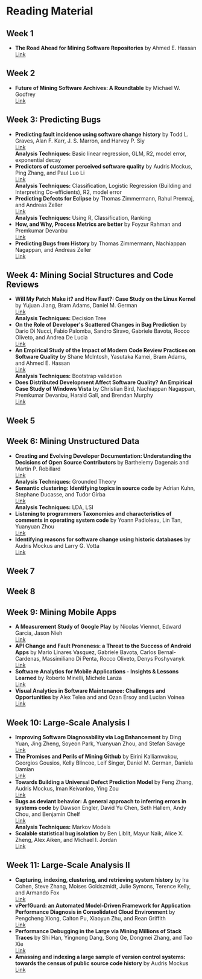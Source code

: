 * Reading Material
** Week 1
- *The Road Ahead for Mining Software Repositories* by Ahmed E. Hassan
  @@html:<br>@@
  [[http://research.cs.queensu.ca/~ahmed/home/teaching/CISC880/F16/presentations/MSRTheRoadAhead_ICSM2008_Ahmed_Hassan.pdf][Link]]
** Week 2
- *Future of Mining Software Archives: A Roundtable* by Michael W. Godfrey
  @@html:<br>@@
  [[http://plg2.cs.uwaterloo.ca/~migod/papers/2009/IEEE-Software-MSR-rountable.pdf][Link]]
** Week 3: Predicting Bugs
- *Predicting fault incidence using software change history* by Todd L. Graves, Alan F. Karr, J. S. Marron, and Harvey P. Siy
  @@html:<br>@@
  [[http://research.cs.queensu.ca/~ahmed/home/teaching/CISC880/F16/papers/FaultIncidence_TSE2000.pdf][Link]]
  @@html:<br>@@
  *Analysis Techniques:* Basic linear regression, GLM, R2, model error, exponential decay
- *Predictors of customer perceived software quality* by Audris Mockus, Ping Zhang, and Paul Luo Li
  @@html:<br>@@
  [[http://research.cs.queensu.ca/~ahmed/home/teaching/CISC880/F16/papers/PerceivedQuality_ICSE2005.pdf][Link]]
  @@html:<br>@@
  *Analysis Techniques:* Classification, Logistic Regression (Building and Interpreting Co-efficients), R2, model error
- *Predicting Defects for Eclipse* by Thomas Zimmermann, Rahul Premraj, and Andreas Zeller
  @@html:<br>@@
  [[http://research.cs.queensu.ca/~ahmed/home/teaching/CISC880/F16/papers/promise2007-dataset-20a.pdf][Link]]
  @@html:<br>@@
  *Analysis Techniques:* Using R, Classification, Ranking
- *How, and Why, Process Metrics are better* by Foyzur Rahman and Premkumar Devanbu
  @@html:<br>@@
  [[http://research.cs.queensu.ca/~ahmed/home/teaching/CISC880/F16/papers/HowAndWhyProcessMetricsAreBetter.pdf][Link]]
  @@html:<br>@@
- *Predicting Bugs from History* by Thomas Zimmermann, Nachiappan Nagappan, and Andreas Zeller
  @@html:<br>@@
  [[http://research.cs.queensu.ca/~ahmed/home/teaching/CISC880/F16/papers/PredictingBugs_EvolutionBook.pdf][Link]]
  @@html:<br>@@
** Week 4: Mining Social Structures and Code Reviews
- *Will My Patch Make it? and How Fast?: Case Study on the Linux Kernel* by Yujuan Jiang, Bram Adams, Daniel M. German
  @@html:<br>@@
  [[http://research.cs.queensu.ca/~ahmed/home/teaching/CISC880/F16/papers/LinuxPatch_MSR2013.pdf][Link]]
  @@html:<br>@@
  *Analysis Techniques:* Decision Tree
- *On the Role of Developer's Scattered Changes in Bug Prediction* by Dario Di Nucci, Fabio Palomba, Sandro Siravo, Gabriele Bavota, Rocco Oliveto, and Andrea De Lucia
  @@html:<br>@@
  [[http://research.cs.queensu.ca/~ahmed/home/teaching/CISC880/F16/papers/OnTheRoleOfDeveloperScatteredChangesIn%20BugPrediction.pdf][Link]]
  @@html:<br>@@
- *An Empirical Study of the Impact of Modern Code Review Practices on Software Quality* by Shane McIntosh, Yasutaka Kamei, Bram Adams, and Ahmed E. Hassan
  @@html:<br>@@
  [[http://research.cs.queensu.ca/~ahmed/home/teaching/CISC880/F16/papers/AnEmpiricalStudyOfTheImpactOfModern%20CodeReviewPracticesOnSoftwareQuality.pdf][Link]]
  @@html:<br>@@
  *Analysis Techniques:* Bootstrap validation
- *Does Distributed Development Affect Software Quality? An Empirical Case Study of Windows Vista* by Christian Bird, Nachiappan Nagappan, Premkumar Devanbu, Harald Gall, and Brendan Murphy
  @@html:<br>@@
  [[http://research.cs.queensu.ca/~ahmed/home/teaching/CISC880/F16/papers/DistributedDevelopment_CACM2009.pdf][Link]]
  @@html:<br>@@
** Week 5
** Week 6: Mining Unstructured Data
- *Creating and Evolving Developer Documentation: Understanding the Decisions of Open Source Contributors* by Barthelemy Dagenais and Martin P. Robillard
  @@html:<br>@@
  [[http://research.cs.queensu.ca/~ahmed/home/teaching/CISC880/F16/papers/Documentation_FSE2010.pdf][Link]]
  @@html:<br>@@
  *Analysis Techniques:* Grounded Theory
- *Semantic clustering: Identifying topics in source code* by Adrian Kuhn, Stephane Ducasse, and Tudor Girba
  @@html:<br>@@
  [[http://research.cs.queensu.ca/~ahmed/home/teaching/CISC880/F16/papers/SemanticClustering_IST2007.pdf][Link]]
  @@html:<br>@@
  *Analysis Techniques:* LDA, LSI
- *Listening to programmers Taxonomies and characteristics of comments in operating system code* by Yoann Padioleau, Lin Tan, Yuanyuan Zhou
  @@html:<br>@@
  [[http://research.cs.queensu.ca/~ahmed/home/teaching/CISC880/F16/papers/Comments_ICSE2009.pdf][Link]]
  @@html:<br>@@
- *Identifying reasons for software change using historic databases* by Audris Mockus and Larry G. Votta
  @@html:<br>@@
  [[http://research.cs.queensu.ca/~ahmed/home/teaching/CISC880/F16/papers/ReasonforChange_ICSM2000.pdf][Link]]
  @@html:<br>@@
** Week 7
** Week 8
** Week 9: Mining Mobile Apps
- *A Measurement Study of Google Play* by Nicolas Viennot, Edward Garcia, Jason Nieh
  @@html:<br>@@
  [[http://research.cs.queensu.ca/~ahmed/home/teaching/CISC880/F16/papers/GooglePlay_METRICS2014.pdf][Link]]
  @@html:<br>@@
- *API Change and Fault Proneness: a Threat to the Success of Android Apps* by Mario Linares Vasquez, Gabriele Bavota, Carlos Bernal-Cardenas, Massimiliano Di Penta, Rocco Oliveto, Denys Poshyvanyk
  @@html:<br>@@
  [[http://research.cs.queensu.ca/~ahmed/home/teaching/CISC880/F16/papers/APIApps_FSE2013.pdf][Link]]
  @@html:<br>@@
- *Software Analytics for Mobile Applications - Insights & Lessons Learned* by Roberto Minelli, Michele Lanza
  @@html:<br>@@
  [[http://research.cs.queensu.ca/~ahmed/home/teaching/CISC880/F16/papers/MobileAnalytics_CMSR2013.pdf][Link]]
  @@html:<br>@@
- *Visual Analytics in Software Maintenance: Challenges and Opportunities* by Alex Telea and and Ozan Ersoy and Lucian Voinea
  @@html:<br>@@
  [[http://research.cs.queensu.ca/~ahmed/home/teaching/CISC880/F16/papers/VisualAnalystics%20_EuroVAST2010.pdf][Link]]
  @@html:<br>@@
** Week 10: Large-Scale Analysis I
- *Improving Software Diagnosability via Log Enhancement* by Ding Yuan, Jing Zheng, Soyeon Park, Yuanyuan Zhou, and Stefan Savage
  @@html:<br>@@
  [[http://research.cs.queensu.ca/~ahmed/home/teaching/CISC880/F16/papers/LogEnhancer_ASPLOS2011.pdf][Link]]
  @@html:<br>@@
- *The Promises and Perils of Mining Github* by Eirini Kalliamvakou, Georgios Gousios, Kelly Blincoe, Leif Singer, Daniel M. German, Daniela Damian
  @@html:<br>@@
  [[http://research.cs.queensu.ca/~ahmed/home/teaching/CISC880/F16/papers/MiningGitHub_MSR2014.pdf][Link]]
  @@html:<br>@@
- *Towards Building a Universal Defect Prediction Model* by Feng Zhang, Audris Mockus, Iman Keivanloo, Ying Zou
  @@html:<br>@@
  [[http://research.cs.queensu.ca/~ahmed/home/teaching/CISC880/F16/papers/UniversalModel_MSR2014.pdf][Link]]
  @@html:<br>@@
- *Bugs as deviant behavior: A general approach to inferring errors in systems code* by Dawson Engler, David Yu Chen, Seth Hallem, Andy Chou, and Benjamin Chelf
  @@html:<br>@@
  [[http://research.cs.queensu.ca/~ahmed/home/teaching/CISC880/F16/papers/BugsAsDeviantBehavior_SOSP2001.pdf][Link]]
  @@html:<br>@@
  *Analysis Techniques:* Markov Models
- *Scalable statistical bug isolation* by Ben Liblit, Mayur Naik, Alice X. Zheng, Alex Aiken, and Michael I. Jordan
  @@html:<br>@@
  [[http://research.cs.queensu.ca/~ahmed/home/teaching/CISC880/F16/papers/ScalableBugs_PLDI2005.pdf][Link]]
  @@html:<br>@@
** Week 11: Large-Scale Analysis II
- *Capturing, indexing, clustering, and retrieving system history* by Ira Cohen, Steve Zhang, Moises Goldszmidt, Julie Symons, Terence Kelly, and Armando Fox
  @@html:<br>@@
  [[http://research.cs.queensu.ca/~ahmed/home/teaching/CISC880/F16/papers/CapturingIndexing_SOSP2005.pdf][Link]]
  @@html:<br>@@
- *vPerfGuard: an Automated Model-Driven Framework for Application Performance Diagnosis in Consolidated Cloud Environment* by Pengcheng Xiong, Calton Pu, Xiaoyun Zhu, and Rean Griffith
  @@html:<br>@@
  [[http://research.cs.queensu.ca/~ahmed/home/teaching/CISC880/F16/papers/VMWARE_ICPE2013.pdf][Link]]
  @@html:<br>@@
- *Performance Debugging in the Large via Mining Millions of Stack Traces* by Shi Han, Yingnong Dang, Song Ge, Dongmei Zhang, and Tao Xie
  @@html:<br>@@
  [[http://research.cs.queensu.ca/~ahmed/home/teaching/CISC880/F16/papers/StackMine_ICSE2012.pdf][Link]]
  @@html:<br>@@
- *Amassing and indexing a large sample of version control systems: towards the census of public source code history* by Audris Mockus
  @@html:<br>@@
  [[http://research.cs.queensu.ca/~ahmed/home/teaching/CISC880/F16/papers/Amassing_MSR2009.pdf][Link]]
  @@html:<br>@@
